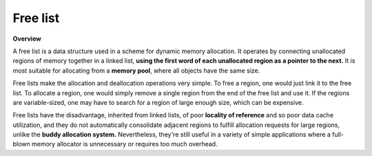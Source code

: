 *********
Free list
*********

**Overview**

A free list is a data structure used in a scheme for dynamic memory allocation.
It operates by connecting unallocated regions of memory together in a linked list,
**using the first word of each unallocated region as a pointer to the next.** It is most
suitable for allocating from a **memory pool**, where all objects have the same size.

Free lists make the allocation and deallocation operations very simple. To free a region,
one would just link it to the free list. To allocate a region, one would simply remove a
single region from the end of the free list and use it. If the regions are variable-sized,
one may have to search for a region of large enough size, which can be expensive.

Free lists have the disadvantage, inherited from linked lists, of poor **locality of reference**
and so poor data cache utilization, and they do not automatically consolidate adjacent regions
to fulfill allocation requests for large regions, unlike the **buddy allocation system.**
Nevertheless, they're still useful in a variety of simple applications where a full-blown memory
allocator is unnecessary or requires too much overhead.
